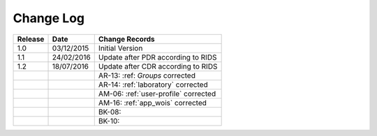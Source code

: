 Change Log
""""""""""

+---------+------------+--------------------------------------------------------------------------------------------------+
| Release | Date       | Change Records                                                                                   |
+=========+============+==================================================================================================+
| 1.0     | 03/12/2015 | Initial Version                                                                                  |
+---------+------------+--------------------------------------------------------------------------------------------------+
| 1.1     | 24/02/2016 | Update after PDR according to RIDS                                                               |
+---------+------------+--------------------------------------------------------------------------------------------------+
| 1.2     | 18/07/2016 | Update after CDR according to RIDS                                                               |
+---------+------------+--------------------------------------------------------------------------------------------------+
|         |            | AR-13: :ref: `Groups` corrected                                                                  |
+---------+------------+--------------------------------------------------------------------------------------------------+
|         |            | AR-14: :ref:`laboratory` corrected                                                               |
+---------+------------+--------------------------------------------------------------------------------------------------+
|         |            | AM-06: :ref:`user-profile` corrected                                                             |
+---------+------------+--------------------------------------------------------------------------------------------------+
|         |            | AM-16: :ref:`app_wois` corrected                                                                 |
+---------+------------+--------------------------------------------------------------------------------------------------+
|         |            | BK-08:                                                                                           |
+---------+------------+--------------------------------------------------------------------------------------------------+
|         |            | BK-10:                                                                                           |
+---------+------------+--------------------------------------------------------------------------------------------------+


